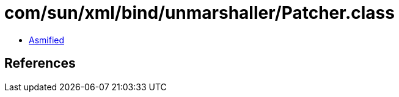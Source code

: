 = com/sun/xml/bind/unmarshaller/Patcher.class

 - link:Patcher-asmified.java[Asmified]

== References

